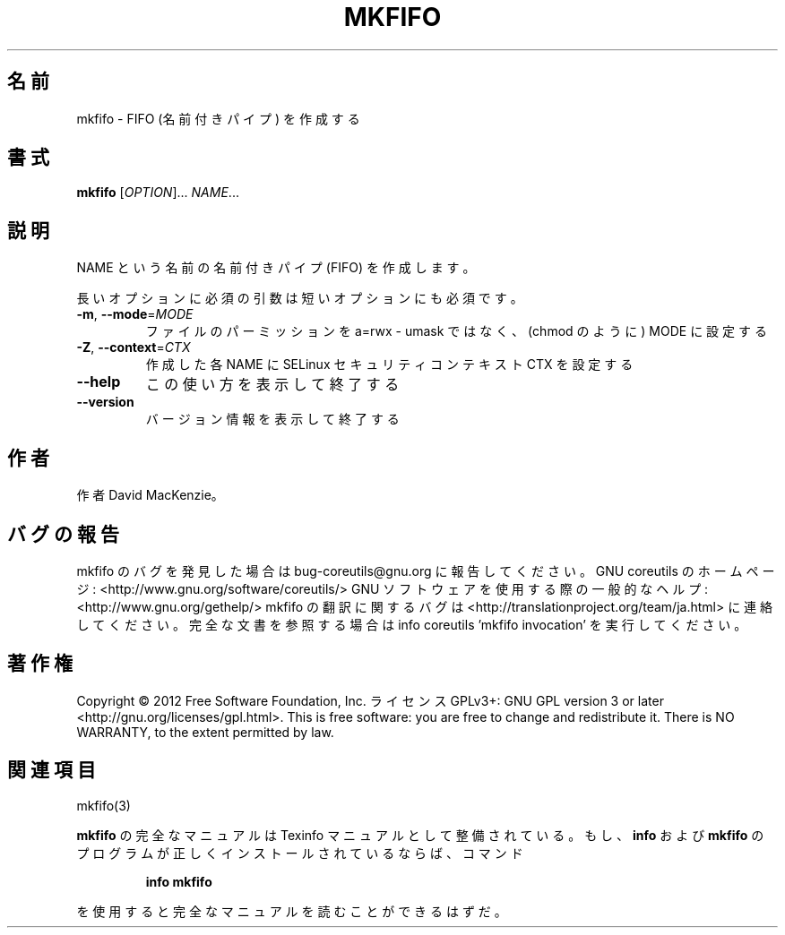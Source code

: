 .\" DO NOT MODIFY THIS FILE!  It was generated by help2man 1.40.4.
.TH MKFIFO "1" "2012年4月" "GNU coreutils" "ユーザーコマンド"
.SH 名前
mkfifo \- FIFO (名前付きパイプ) を作成する
.SH 書式
.B mkfifo
[\fIOPTION\fR]... \fINAME\fR...
.SH 説明
.\" Add any additional description here
.PP
NAME という名前の名前付きパイプ (FIFO) を作成します。
.PP
長いオプションに必須の引数は短いオプションにも必須です。
.TP
\fB\-m\fR, \fB\-\-mode\fR=\fIMODE\fR
ファイルのパーミッションを a=rwx \- umask ではなく、(chmod のように) MODE に設定する
.TP
\fB\-Z\fR, \fB\-\-context\fR=\fICTX\fR
作成した各 NAME に SELinux セキュリティコンテキスト CTX を設定する
.TP
\fB\-\-help\fR
この使い方を表示して終了する
.TP
\fB\-\-version\fR
バージョン情報を表示して終了する
.SH 作者
作者 David MacKenzie。
.SH バグの報告
mkfifo のバグを発見した場合は bug\-coreutils@gnu.org に報告してください。
GNU coreutils のホームページ: <http://www.gnu.org/software/coreutils/>
GNU ソフトウェアを使用する際の一般的なヘルプ: <http://www.gnu.org/gethelp/>
mkfifo の翻訳に関するバグは <http://translationproject.org/team/ja.html> に連絡してください。
完全な文書を参照する場合は info coreutils 'mkfifo invocation' を実行してください。
.SH 著作権
Copyright \(co 2012 Free Software Foundation, Inc.
ライセンス GPLv3+: GNU GPL version 3 or later <http://gnu.org/licenses/gpl.html>.
This is free software: you are free to change and redistribute it.
There is NO WARRANTY, to the extent permitted by law.
.SH 関連項目
mkfifo(3)
.PP
.B mkfifo
の完全なマニュアルは Texinfo マニュアルとして整備されている。もし、
.B info
および
.B mkfifo
のプログラムが正しくインストールされているならば、コマンド
.IP
.B info mkfifo
.PP
を使用すると完全なマニュアルを読むことができるはずだ。
